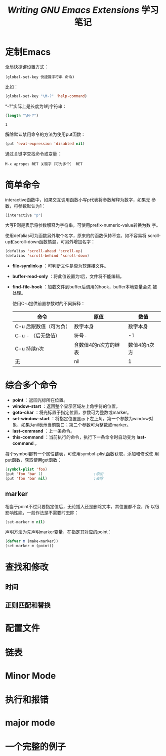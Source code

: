 #+TITLE: /Writing GNU Emacs Extensions/ 学习笔记

* 定制Emacs

  全局快捷键设置方式：

  #+BEGIN_EXAMPLE
    (global-set-key 快捷键字符串 命令)
  #+END_EXAMPLE

  比如：

  #+BEGIN_SRC emacs-lisp
    (global-set-key "\M-?" 'help-command)
  #+END_SRC

  “\M-?”实际上是长度为1的字符串：

  #+BEGIN_SRC emacs-lisp :session
    (length "\M-?")
  #+END_SRC

  #+RESULTS[ad948aa7ef343a1cc218f8d9286e4323fa8c2f7b]:
  : 1

  解除默认禁用命令的方法为使用put函数：

  #+BEGIN_SRC emacs-lisp :session
    (put 'eval-expression 'disabled nil)
  #+END_SRC

  通过关键字查找命令或变量：

  #+BEGIN_EXAMPLE
    M-x apropos RET 关键字（可为多个） RET
  #+END_EXAMPLE

* 简单命令
  interactive函数中，如果交互调用函数小写p代表将参数解释为数字，如果无
  参数，将参数默认为1：

  #+BEGIN_SRC emacs-lisp :session
    (interactive "p")
  #+END_SRC

  大写P则是表示将参数解释为字符串，可使用prefix-numeric-value转换为数
  字。

  使用defalias可为函数另外取个名字，原来的的函数保持不变。如不容易将
  scroll-up和scroll-down函数搞混，可另外增加名字：

  #+BEGIN_SRC emacs-lisp :session
    (defalias 'scroll-ahead 'scroll-up)
    (defalias 'scroll-behind 'scroll-down)
  #+END_SRC

 - *file-symlink-p* ：可判断文件是否为软连接文件。
 - *buffer-read-only* ：将此值设置为t后，文件将不能编辑。
 - *find-file-hook* ：加载文件到buffer后调用的hook，buffer本地变量会先
   被处理。

   使用C-u提供前置参数时的不同解释：

   | 命令                   | 原值                 | 数值         |
   |------------------------+----------------------+--------------|
   | C-u 后跟数值（可为负） | 数字本身             | 数字本身     |
   | C-u - （后无数值）     | 符号-                | -1           |
   | C-u 持续n次            | 含数值4的n次方的链表 | 数值4的n次方 |
   | 无                     | nil                  | 1            |

* 综合多个命令

  - *point* ：返回光标所在位置。
  - *window-start* ：返回整个显示区域左上角字符的位置。
  - *goto-char* ：将光标置于指定位置，参数可为整数或marker。
  - *set-window-start* ：将指定位置显示下左上角。第一个参数为window对
    象，如果为nil表示当前窗口；第二个参数可为整数或marker。
  - *last-command* ：上一条命令。
  - *this-command* ：当前执行的命令，执行下一条命令时自动变为
    *last-command* 。

  每个symbol都有一个属性链表，可使用symbol-plist函数获取，添加和修改使
  用put函数，获取使用get函数：

  #+BEGIN_SRC emacs-lisp
    (symbol-plist 'foo)
    (put 'foo 'bar 1)                       ;添加
    (put 'foo 'bar nil)                     ;去除
  #+END_SRC

** marker
   相当于point不过只要指定值后，无论插入还是删除文本，其位置都不变，所
   以很影响性能，一般作法是不需要时去除：

   #+BEGIN_SRC emacs-lisp :session
     (set-marker m nil)
   #+END_SRC

   声明方法为先声明marker变量，在指定其对应的point：

   #+BEGIN_SRC emacs-lisp :session
     (defvar m (make-marker))
     (set-marker m (point))
   #+END_SRC

* 查找和修改
** 时间
** 正则匹配和替换
* 配置文件
* 链表
* Minor Mode
* 执行和报错
* major mode
* 一个完整的例子
